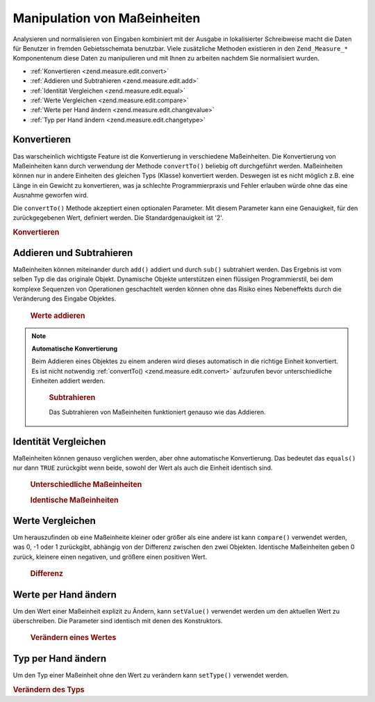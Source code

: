 .. _zend.measure.edit:

Manipulation von Maßeinheiten
=============================

Analysieren und normalisieren von Eingaben kombiniert mit der Ausgabe in lokalisierter Schreibweise macht die Daten
für Benutzer in fremden Gebietsschemata benutzbar. Viele zusätzliche Methoden existieren in den
``Zend_Measure_*`` Komponentenum diese Daten zu manipulieren und mit Ihnen zu arbeiten nachdem Sie normalisiert
wurden.

- :ref:`Konvertieren <zend.measure.edit.convert>`

- :ref:`Addieren und Subtrahieren <zend.measure.edit.add>`

- :ref:`Identität Vergleichen <zend.measure.edit.equal>`

- :ref:`Werte Vergleichen <zend.measure.edit.compare>`

- :ref:`Werte per Hand ändern <zend.measure.edit.changevalue>`

- :ref:`Typ per Hand ändern <zend.measure.edit.changetype>`

.. _zend.measure.edit.convert:

Konvertieren
------------

Das warscheinlich wichtigste Feature ist die Konvertierung in verschiedene Maßeinheiten. Die Konvertierung von
Maßeinheiten kann durch verwendung der Methode ``convertTo()`` beliebig oft durchgeführt werden. Maßeinheiten
können nur in andere Einheiten des gleichen Typs (Klasse) konvertiert werden. Deswegen ist es nicht möglich z.B.
eine Länge in ein Gewicht zu konvertieren, was ja schlechte Programmierpraxis und Fehler erlauben würde ohne das
eine Ausnahme geworfen wird.

Die ``convertTo()`` Methode akzeptiert einen optionalen Parameter. Mit diesem Parameter kann eine Genauigkeit, für
den zurückgegebenen Wert, definiert werden. Die Standardgenauigkeit ist '2'.

.. _zend.measure.edit.convert.example-1:

.. rubric:: Konvertieren

.. code-block:: php
   :linenos:

   $locale = new Zend_Locale('de');
   $mystring = "1.234.567,89";
   $unit = new Zend_Measure_Weight($mystring,'POND', $locale);

   print "Kilo:".$unit->convertTo('KILOGRAM');

   // Konstanten sind eine "bessere Praxis" als Zeichenketten
   print "Tonne:".$unit->convertTo(Zend_Measure_Weight::TON);

   // define a precision for the output
   print "Tonne:".$unit->convertTo(Zend_Measure_Weight::TON, 3);

.. _zend.measure.edit.add:

Addieren und Subtrahieren
-------------------------

Maßeinheiten können miteinander durch ``add()`` addiert und durch ``sub()`` subtrahiert werden. Das Ergebnis ist
vom selben Typ die das originale Objekt. Dynamische Objekte unterstützen einen flüssigen Programmierstil, bei dem
komplexe Sequenzen von Operationen geschachtelt werden können ohne das Risiko eines Nebeneffekts durch die
Veränderung des Eingabe Objektes.





      .. _zend.measure.edit.add.example-1:

      .. rubric:: Werte addieren

      .. code-block:: php
         :linenos:

         // Objekte definieren
         $unit = new Zend_Measure_Length(200, Zend_Measure_Length::CENTIMETER);
         $unit2 = new Zend_Measure_Length(1, Zend_Measure_Length::METER);

         // $unit2 zu $unit1 addieren
         $sum = $unit->add($unit2);

         echo $sum; // Ausgabe "300 cm"



.. note::

   **Automatische Konvertierung**

   Beim Addieren eines Objektes zu einem anderen wird dieses automatisch in die richtige Einheit konvertiert. Es
   ist nicht notwendig :ref:`convertTo() <zend.measure.edit.convert>` aufzurufen bevor unterschiedliche Einheiten
   addiert werden.





      .. _zend.measure.edit.add.example-2:

      .. rubric:: Subtrahieren

      Das Subtrahieren von Maßeinheiten funktioniert genauso wie das Addieren.

      .. code-block:: php
         :linenos:

         // Objekte definieren
         $unit = new Zend_Measure_Length(200, Zend_Measure_Length::CENTIMETER);
         $unit2 = new Zend_Measure_Length(1, Zend_Measure_Length::METER);

         // $unit2 von $unit subtrahieren
         $sum = $unit->sub($unit2);

         echo $sum;



.. _zend.measure.edit.equal:

Identität Vergleichen
---------------------

Maßeinheiten können genauso verglichen werden, aber ohne automatische Konvertierung. Das bedeutet das
``equals()`` nur dann ``TRUE`` zurückgibt wenn beide, sowohl der Wert als auch die Einheit identisch sind.





      .. _zend.measure.edit.equal.example-1:

      .. rubric:: Unterschiedliche Maßeinheiten

      .. code-block:: php
         :linenos:

         // Maßeinheiten definieren
         $unit = new Zend_Measure_Length(100, Zend_Measure_Length::CENTIMETER);
         $unit2 = new Zend_Measure_Length(1, Zend_Measure_Length::METER);

         if ($unit->equals($unit2)) {
             print "Beide Maßeinheiten sind identisch";
         } else {
             print "Das sind unterschiedliche Maßeinheiten";
         }





      .. _zend.measure.edit.equal.example-2:

      .. rubric:: Identische Maßeinheiten

      .. code-block:: php
         :linenos:

         // Maßeinheiten definieren
         $unit = new Zend_Measure_Length(100, Zend_Measure_Length::CENTIMETER);
         $unit2 = new Zend_Measure_Length(1, Zend_Measure_Length::METER);

         $unit2->setType(Zend_Measure_Length::CENTIMETER);

         if ($unit->equals($unit2)) {
             print "Beide Maßeinheiten sind identisch";
         } else {
             print "Das sind unterschiedliche Maßeinheiten";
         }



.. _zend.measure.edit.compare:

Werte Vergleichen
-----------------

Um herauszufinden ob eine Maßeinheite kleiner oder größer als eine andere ist kann ``compare()`` verwendet
werden, was 0, -1 oder 1 zurückgibt, abhängig von der Differenz zwischen den zwei Objekten. Identische
Maßeinheiten geben 0 zurück, kleinere einen negativen, und größere einen positiven Wert.





      .. _zend.measure.edit.compare.example-1:

      .. rubric:: Differenz

      .. code-block:: php
         :linenos:

         $unit = new Zend_Measure_Length(100, Zend_Measure_Length::CENTIMETER);
         $unit2 = new Zend_Measure_Length(1, Zend_Measure_Length::METER);
         $unit3 = new Zend_Measure_Length(1.2, Zend_Measure_Length::METER);

         print "Gleich:".$unit2->compare($unit);
         print "Kleiner:".$unit2->compare($unit3);
         print "Größer:".$unit3->compare($unit2);



.. _zend.measure.edit.changevalue:

Werte per Hand ändern
---------------------

Um den Wert einer Maßeinheit explizit zu Ändern, kann ``setValue()`` verwendet werden um den aktuellen Wert zu
überschreiben. Die Parameter sind identisch mit denen des Konstruktors.





      .. _zend.measure.edit.changevalue.example-1:

      .. rubric:: Verändern eines Wertes

      .. code-block:: php
         :linenos:

         $locale = new Zend_Locale('de_AT');
         $unit = new Zend_Measure_Length(1,Zend_Measure_Length::METER);

         $unit->setValue(1.2);
         echo $unit;

         $unit->setValue(1.2, Zend_Measure_Length::KILOMETER);
         echo $unit;

         $unit->setValue("1.234,56", Zend_Measure_Length::MILLIMETER,$locale);
         echo $unit;



.. _zend.measure.edit.changetype:

Typ per Hand ändern
-------------------

Um den Typ einer Maßeinheit ohne den Wert zu verändern kann ``setType()`` verwendet werden.

.. _zend.measure.edit.changetype.example-1:

.. rubric:: Verändern des Typs

.. code-block:: php
   :linenos:

   $unit = new Zend_Measure_Length(1,Zend_Measure_Length::METER);
   echo $unit; // Ausgabe "1 m"

   $unit->setType(Zend_Measure_Length::KILOMETER);
   echo $unit; // Ausgabe "1000 km"



